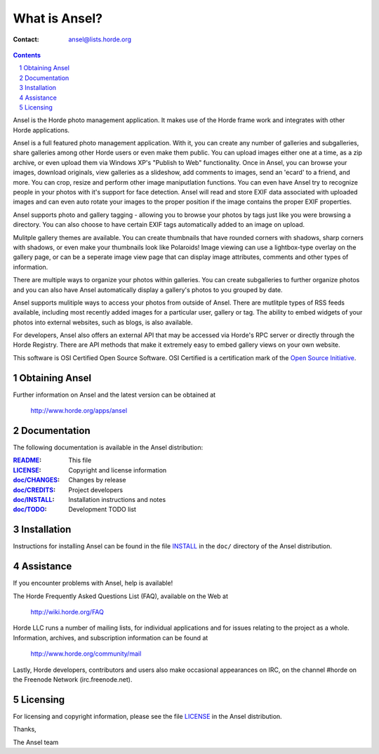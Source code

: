 ================
 What is Ansel?
================

:Contact: ansel@lists.horde.org

.. contents:: Contents
.. section-numbering::

Ansel is the Horde photo management application. It makes use of the Horde
frame work and integrates with other Horde applications.

Ansel is a full featured photo management application. With it, you can create
any number of galleries and subgalleries, share galleries among other Horde
users or even make them public. You can upload images either one at a time, as
a zip archive, or even upload them via Windows XP's "Publish to Web"
functionality. Once in Ansel, you can browse your images, download originals,
view galleries as a slideshow, add comments to images, send an 'ecard' to a
friend, and more. You can crop, resize and perform other image maniputlation
functions.  You can even have Ansel try to recognize people in your photos with
it's support for face detection. Ansel will read and store EXIF data associated
with uploaded images and can even auto rotate your images to the proper
position if the image contains the proper EXIF properties.

Ansel supports photo and gallery tagging - allowing you to browse your photos
by tags just like you were browsing a directory. You can also choose to have
certain EXIF tags automatically added to an image on upload.

Mulitple gallery themes are available. You can create thumbnails that have
rounded corners with shadows, sharp corners with shadows, or even make your
thumbnails look like Polaroids! Image viewing can use a lightbox-type overlay
on the gallery page, or can be a seperate image view page that can display
image attributes, comments and other types of information.

There are multiple ways to organize your photos within galleries. You can
create subgalleries to further organize photos and you can also have Ansel
automatically display a gallery's photos to you grouped by date.

Ansel supports mulitiple ways to access your photos from outside of
Ansel. There are mutlitple types of RSS feeds available, including most
recently added images for a particular user, gallery or tag. The ability to
embed widgets of your photos into external websites, such as blogs, is also
available.

For developers, Ansel also offers an external API that may be accessed via
Horde's RPC server or directly through the Horde Registry.  There are API
methods that make it extremely easy to embed gallery views on your own website.

This software is OSI Certified Open Source Software. OSI Certified is a
certification mark of the `Open Source Initiative`_.

.. _`Open Source Initiative`: http://www.opensource.org/


Obtaining Ansel
===============

Further information on Ansel and the latest version can be obtained at

  http://www.horde.org/apps/ansel


Documentation
=============

The following documentation is available in the Ansel distribution:

:README_:           This file
:LICENSE_:          Copyright and license information
:`doc/CHANGES`_:    Changes by release
:`doc/CREDITS`_:    Project developers
:`doc/INSTALL`_:    Installation instructions and notes
:`doc/TODO`_:       Development TODO list


Installation
============

Instructions for installing Ansel can be found in the file INSTALL_ in the
``doc/`` directory of the Ansel distribution.


Assistance
==========

If you encounter problems with Ansel, help is available!

The Horde Frequently Asked Questions List (FAQ), available on the Web at

  http://wiki.horde.org/FAQ

Horde LLC runs a number of mailing lists, for individual applications
and for issues relating to the project as a whole. Information, archives, and
subscription information can be found at

  http://www.horde.org/community/mail

Lastly, Horde developers, contributors and users also make occasional
appearances on IRC, on the channel #horde on the Freenode Network
(irc.freenode.net).


Licensing
=========

For licensing and copyright information, please see the file LICENSE_ in the
Ansel distribution.

Thanks,

The Ansel team


.. _README: README.rst
.. _LICENSE: http://www.horde.org/licenses/gpl
.. _doc/CHANGES: doc/CHANGES
.. _doc/CREDITS: doc/CREDITS
.. _INSTALL:
.. _doc/INSTALL: doc/INSTALL
.. _doc/TODO: doc/TODO
